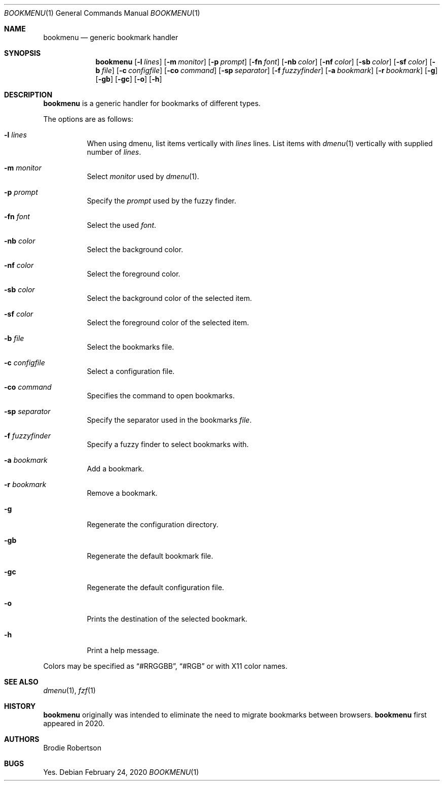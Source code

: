 .Dd February 24, 2020
.Dt BOOKMENU 1
.Os
.
.Sh NAME
.Nm bookmenu
.Nd "generic bookmark handler"
.
.Sh SYNOPSIS
.Nm
.Op Fl l Ar lines
.Op Fl m Ar monitor
.Op Fl p Ar prompt
.Op Fl fn Ar font
.Op Fl nb Ar color
.Op Fl nf Ar color
.Op Fl sb Ar color
.Op Fl sf Ar color
.Op Fl b Ar file
.Op Fl c Ar configfile
.Op Fl co Ar command
.Op Fl sp Ar separator
.Op Fl f Ar fuzzyfinder
.Op Fl a Ar bookmark
.Op Fl r Ar bookmark
.Op Fl g
.Op Fl gb
.Op Fl gc
.Op Fl o
.Op Fl h
.
.Sh DESCRIPTION
.Nm
is a generic handler for bookmarks of different types.
.Pp
The options are as follows:
.Bl -tag
.It Fl l Ar lines
When using dmenu, list items vertically with
.Ar lines
lines.
List items with
.Xr dmenu 1
vertically with supplied number of
.Ar lines .
.It Fl m Ar monitor
Select
.Ar monitor
used by
.Xr dmenu 1 .
.It Fl p Ar prompt
Specify the
.Ar prompt
used by the fuzzy finder.
.It Fl fn Ar font
Select the used
.Ar font .
.It Fl nb Ar color
Select the background color.
.It Fl nf Ar color
Select the foreground color.
.It Fl sb Ar color
Select the background color of the selected item.
.It Fl sf Ar color
Select the foreground color of the selected item.
.It Fl b Ar file
Select the bookmarks file.
.It Fl c Ar configfile
Select a configuration file.
.It Fl co Ar command
Specifies the command to open bookmarks.
.It Fl sp Ar separator
Specify the separator used in the bookmarks
.Ar file .
.It Fl f Ar fuzzyfinder
Specify a fuzzy finder to select bookmarks with.
.It Fl a Ar bookmark
Add a bookmark.
.It Fl r Ar bookmark
Remove a bookmark.
.It Fl g
Regenerate the configuration directory.
.It Fl gb
Regenerate the default bookmark file.
.It Fl gc
Regenerate the default configuration file.
.It Fl o
Prints the destination of the selected bookmark.
.It Fl h
Print a help message.
.El
.Pp
Colors may be specified as “#RRGGBB”, “#RGB” or with X11 color names.
.
.\"Sh FILES
.
.\"Sh EXAMPLES
.\"Dl "bookmenu"
.
.Sh "SEE ALSO"
.Xr dmenu 1 , Xr fzf 1
.
.Sh HISTORY
.Nm
originally was intended to eliminate the need to migrate bookmarks between
browsers.
.Nm
first appeared in 2020.
.
.Sh AUTHORS
.An "Brodie Robertson"
.
.Sh BUGS
Yes.

